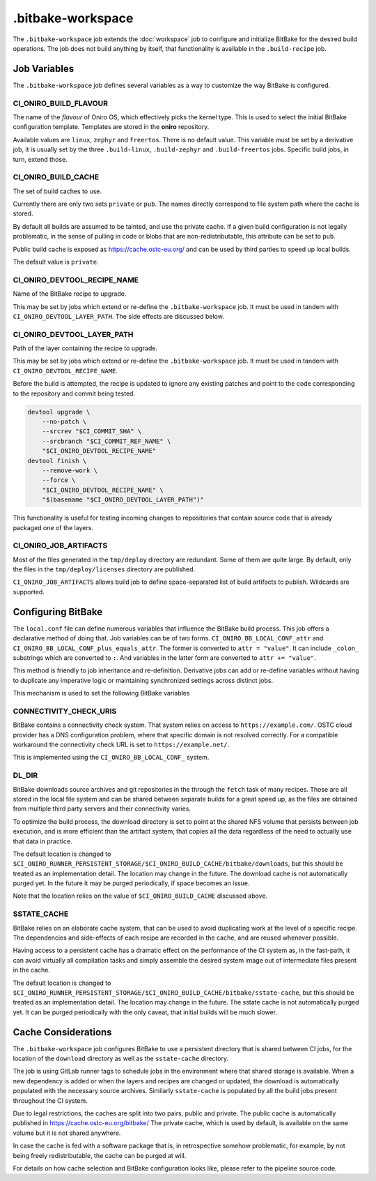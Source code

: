 .. SPDX-FileCopyrightText: Huawei Inc.
..
.. SPDX-License-Identifier: CC-BY-4.0

==================
.bitbake-workspace
==================

The ``.bitbake-workspace`` job extends the :doc:`workspace` job to configure
and initialize BitBake for the desired build operations. The job does not build
anything by itself, that functionality is available in the ``.build-recipe``
job.

Job Variables
=============

The ``.bitbake-workspace`` job defines several variables as a way to customize
the way BitBake is configured.

CI_ONIRO_BUILD_FLAVOUR
----------------------

The name of the *flavour* of Oniro OS, which effectively picks the kernel
type. This is used to select the initial BitBake configuration template.
Templates are stored in the **oniro** repository.

Available values are ``linux``, ``zephyr`` and ``freertos``. There is no
default value. This variable must be set by a derivative job, it is usually set
by the three ``.build-linux``, ``.build-zephyr`` and ``.build-freertos`` jobs.
Specific build jobs, in turn, extend those.

CI_ONIRO_BUILD_CACHE
--------------------

The set of build caches to use.

Currently there are only two sets ``private`` or ``pub``. The names directly
correspond to file system path where the cache is stored.

By default all builds are assumed to be tainted, and use the private cache. If
a given build configuration is not legally problematic, in the sense of pulling
in code or blobs that are non-redistributable, this attribute can be set to
``pub``.

Public build cache is exposed as `<https://cache.ostc-eu.org/>`_ and can be
used by third parties to speed up local builds.

The default value is ``private``.

CI_ONIRO_DEVTOOL_RECIPE_NAME
----------------------------

Name of the BitBake recipe to upgrade.

This may be set by jobs which extend or re-define the ``.bitbake-workspace``
job. It must be used in tandem with ``CI_ONIRO_DEVTOOL_LAYER_PATH``. The side
effects are discussed below.

CI_ONIRO_DEVTOOL_LAYER_PATH
---------------------------

Path of the layer containing the recipe to upgrade.

This may be set by jobs which extend or re-define the ``.bitbake-workspace``
job. It must be used in tandem with ``CI_ONIRO_DEVTOOL_RECIPE_NAME``.

Before the build is attempted, the recipe is updated to ignore any existing
patches and point to the code corresponding to the repository and commit being
tested.

.. code-block:: bash

    devtool upgrade \
        --no-patch \
        --srcrev "$CI_COMMIT_SHA" \
        --srcbranch "$CI_COMMIT_REF_NAME" \
        "$CI_ONIRO_DEVTOOL_RECIPE_NAME"
    devtool finish \
        --remove-work \
        --force \
        "$CI_ONIRO_DEVTOOL_RECIPE_NAME" \
        "$(basename "$CI_ONIRO_DEVTOOL_LAYER_PATH")"

This functionality is useful for testing incoming changes to repositories that
contain source code that is already packaged one of the layers.

CI_ONIRO_JOB_ARTIFACTS
----------------------

Most of the files generated in the ``tmp/deploy`` directory are redundant. Some
of them are quite large. By default, only the files in the
``tmp/deploy/licenses`` directory are published.

``CI_ONIRO_JOB_ARTIFACTS`` allows build job to define space-separated list of
build artifacts to publish. Wildcards are supported.

Configuring BitBake
===================

The ``local.conf`` file can define numerous variables that influence the
BitBake build process. This job offers a declarative method of doing that. Job
variables can be of two forms. ``CI_ONIRO_BB_LOCAL_CONF_attr`` and
``CI_ONIRO_BB_LOCAL_CONF_plus_equals_attr``. The former is converted to
``attr = "value"``. It can include ``_colon_`` substrings which are converted
to ``:``. And variables in the latter form are converted to
``attr += "value"``.

This method is friendly to job inheritance and re-definition. Derivative jobs
can add or re-define variables without having to duplicate any imperative logic
or maintaining synchronized settings across distinct jobs.

This mechanism is used to set the following BitBake variables

CONNECTIVITY_CHECK_URIS
-----------------------

BitBake contains a connectivity check system. That system relies on access to
``https://example.com/``. OSTC cloud provider has a DNS configuration problem,
where that specific domain is not resolved correctly. For a compatible
workaround the connectivity check URL is set to ``https://example.net/``.

This is implemented using the ``CI_ONIRO_BB_LOCAL_CONF_`` system.

DL_DIR
------

BitBake downloads source archives and git repositories in the through the
``fetch`` task of many recipes. Those are all stored in the local file system
and can be shared between separate builds for a great speed up, as the files
are obtained from multiple third party servers and their connectivity varies.

To optimize the build process, the download directory is set to point at the
shared NFS volume that persists between job execution, and is more efficient
than the artifact system, that copies all the data regardless of the need to
actually use that data in practice.

The default location is changed to
``$CI_ONIRO_RUNNER_PERSISTENT_STORAGE/$CI_ONIRO_BUILD_CACHE/bitbake/downloads``,
but this should be treated as an implementation detail. The location may change
in the future.  The download cache is not automatically purged yet. In the
future it may be purged periodically, if space becomes an issue.

Note that the location relies on the value of ``$CI_ONIRO_BUILD_CACHE``
discussed above.

SSTATE_CACHE
------------

BitBake relies on an elaborate cache system, that can be used to avoid
duplicating work at the level of a specific recipe. The dependencies and
side-effects of each recipe are recorded in the cache, and are reused whenever
possible.

Having access to a persistent cache has a dramatic effect on the performance of
the CI system as, in the fast-path, it can avoid virtually all compilation
tasks and simply assemble the desired system image out of intermediate files
present in the cache.

The default location is changed to
``$CI_ONIRO_RUNNER_PERSISTENT_STORAGE/$CI_ONIRO_BUILD_CACHE/bitbake/sstate-cache``,
but this should be treated as an implementation detail. The location may change
in the future.  The sstate cache is not automatically purged yet. It can be
purged periodically with the only caveat, that initial builds will be much
slower.

Cache Considerations
====================

The ``.bitbake-workspace`` job configures BitBake to use a persistent directory
that is shared between CI jobs, for the location of the ``download`` directory
as well as the ``sstate-cache`` directory.

The job is using GitLab runner tags to schedule jobs in the environment where
that shared storage is available. When a new dependency is added or when the
layers and recipes are changed or updated, the download is automatically
populated with the necessary source archives. Similarly ``sstate-cache`` is
populated by all the build jobs present throughout the CI system.

Due to legal restrictions, the caches are split into two pairs, public and private.
The public cache is automatically published in https://cache.ostc-eu.org/bitbake/
The private cache, which is used by default, is available on the same volume but it is
not shared anywhere.

In case the cache is fed with a software package that is, in retrospective
somehow problematic, for example, by not being freely redistributable, the cache
can be purged at will.

For details on how cache selection and BitBake configuration looks like, please
refer to the pipeline source code.
